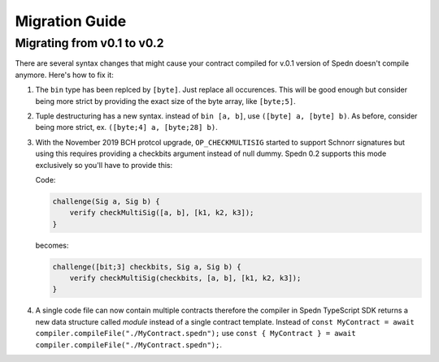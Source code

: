 ===============
Migration Guide
===============

Migrating from v0.1 to v0.2
===========================

There are several syntax changes that might cause your contract compiled for v.0.1 version of Spedn
doesn't compile anymore. Here's how to fix it:

1. The ``bin`` type has been replced by ``[byte]``. Just replace all occurences.
   This will be good enough but consider being more strict by providing the exact size of the byte array,
   like ``[byte;5]``.

2. Tuple destructuring has a new syntax. instead of ``bin [a, b]``, use ``([byte] a, [byte] b)``.
   As before, consider being more strict, ex. ``([byte;4] a, [byte;28] b)``.

3. With the November 2019 BCH protcol upgrade, ``OP_CHECKMULTISIG`` started to support Schnorr signatures
   but using this requires providing a checkbits argument instead of null dummy.
   Spedn 0.2 supports this mode exclusively so you'll have to provide this:

   Code:

   .. code-block:: c

        challenge(Sig a, Sig b) {
            verify checkMultiSig([a, b], [k1, k2, k3]);
        }

   becomes:

   .. code-block:: c

        challenge([bit;3] checkbits, Sig a, Sig b) {
            verify checkMultiSig(checkbits, [a, b], [k1, k2, k3]);
        }

4. A single code file can now contain multiple contracts therefore the compiler in Spedn TypeScript SDK returns
   a new data structure called *module* instead of a single contract template.
   Instead of ``const MyContract = await compiler.compileFile("./MyContract.spedn");`` use
   ``const { MyContract } = await compiler.compileFile("./MyContract.spedn");``.
